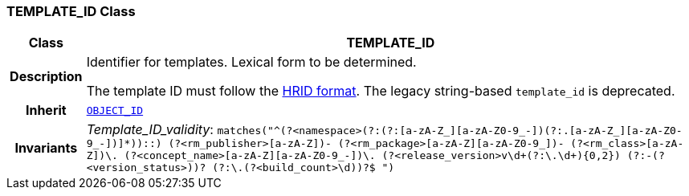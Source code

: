 === TEMPLATE_ID Class

[cols="^1,3,5"]
|===
h|*Class*
2+^h|*TEMPLATE_ID*

h|*Description*
2+a|Identifier for templates. Lexical form to be determined.

The template ID must follow the link:https://specifications.openehr.org/releases/AM/development/AOM2.html#_archetype_hrid_class[HRID format]. The legacy string-based `template_id` is deprecated.
h|*Inherit*
2+|`<<_object_id_class,OBJECT_ID>>`
h|*Invariants*
2+a|__Template_ID_validity__: `matches("^(?<namespace>(?:(?:[a-zA-Z_][a-zA-Z0-9_-])(?:.[a-zA-Z_][a-zA-Z0-9_-])+]*)+)::)
(?<rm_publisher>[a-zA-Z][a-zA-Z0-9_]+)-
(?<rm_package>[a-zA-Z][a-zA-Z0-9_]+)-
(?<rm_class>[a-zA-Z][a-zA-Z0-9_]+)\.
(?<concept_name>[a-zA-Z][a-zA-Z0-9_-]+)\.
(?<release_version>v\d+(?:\.\d+){0,2})
(?:-(?<version_status>[a-zA-Z0-9]+))?
(?:\.(?<build_count>\d+))?$
")`
|===
